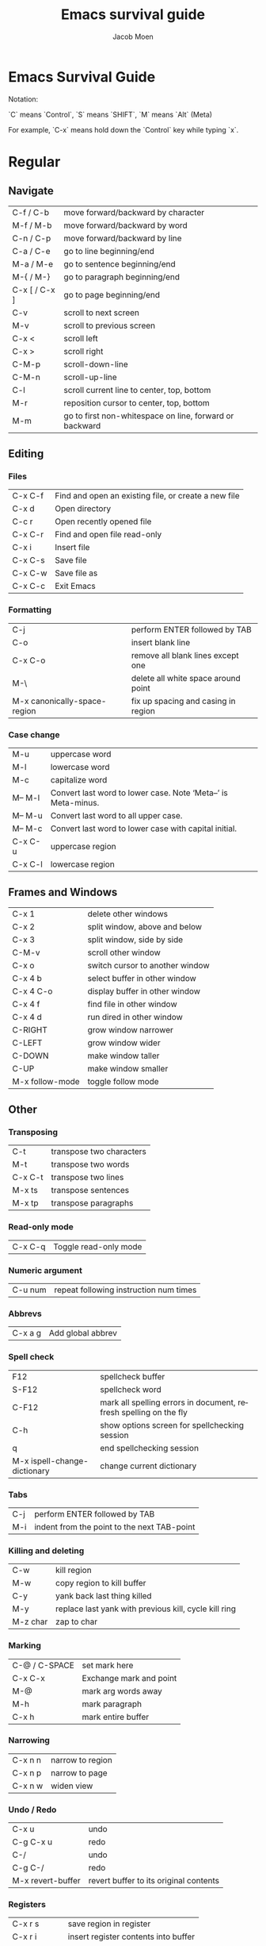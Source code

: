 #+TITLE: Emacs survival guide
#+AUTHOR: Jacob Moen
#+OPTIONS: ':nil *:t -:t ::t <:t H:3 \n:nil ^:t arch:headline
#+OPTIONS: toc:nil
#+OPTIONS: num:nil
#+DESCRIPTION:
#+EXCLUDE_TAGS: noexport
#+KEYWORDS:
#+LANGUAGE: en
#+SELECT_TAGS: export
#+STARTUP: showeverything

* Emacs Survival Guide

Notation:

`C` means `Control`, `S` means `SHIFT`, `M` means `Alt` (Meta)

For example, `C-x` means hold down the `Control` key while typing `x`.

* Regular
** Navigate
| C-f / C-b | move forward/backward by character |
| M-f / M-b | move forward/backward by word      |
| C-n / C-p | move forward/backward by line      |
| C-a / C-e | go to line beginning/end           |
| M-a / M-e | go to sentence beginning/end  |
| M-{ / M-} | go to paragraph beginning/end |
| C-x [ / C-x ] | go to page beginning/end |
| C-v | scroll to next screen |
| M-v | scroll to previous screen |
| C-x < | scroll left |
| C-x > | scroll right |
| C-M-p | scroll-down-line |
| C-M-n | scroll-up-line |
| C-l | scroll current line to center, top, bottom |
| M-r | reposition cursor to center, top, bottom |
| M-m | go to first non-whitespace on line, forward or backward |

** Editing
*** Files
| C-x C-f | Find and open an existing file, or create a new file |
| C-x d   | Open directory                                       |
| C-c r   | Open recently opened file                            |
| C-x C-r | Find and open file read-only                         |
| C-x i   | Insert file                                          |
| C-x C-s | Save file                                            |
| C-x C-w | Save file as                                         |
| C-x C-c | Exit Emacs                                           |

*** Formatting
| C-j | perform ENTER followed by TAB |
| C-o | insert blank line |
| C-x C-o | remove all blank lines except one |
| M-\ | delete all white space around point |
| M-x canonically-space-region| fix up spacing and casing in region  |

*** Case change
| M-u | uppercase word |
|  M-l | lowercase word |
|  M-c | capitalize word |
|  M-- M-l | Convert last word to lower case.  Note ‘Meta--’ is Meta-minus. |
|  M-- M-u | Convert last word to all upper case. |
|  M-- M-c | Convert last word to lower case with capital initial. |
|  C-x C-u | uppercase region |
|  C-x C-l | lowercase region |

** Frames and Windows
| C-x 1 | delete other windows |
| C-x 2 | split window, above and below |
| C-x 3 | split window, side by side |
| C-M-v | scroll other window |
| C-x o | switch cursor to another window |
| C-x 4 b | select buffer in other window |
| C-x 4 C-o | display buffer in other window |
| C-x 4 f | find file in other window |
| C-x 4 d | run dired in other window |
| C-RIGHT | grow window narrower |
| C-LEFT | grow window wider |
| C-DOWN | make window taller |
| C-UP | make window smaller |
| M-x follow-mode | toggle follow mode |

** Other
*** Transposing
|  C-t | transpose two characters |
|  M-t | transpose two words |
|  C-x C-t | transpose two lines |
|  M-x ts | transpose sentences |
|  M-x tp | transpose paragraphs |

*** Read-only mode
| C-x C-q | Toggle read-only mode |

*** Numeric argument
| C-u num | repeat following instruction num times |

*** Abbrevs
| C-x a g | Add global abbrev |

*** Spell check
| F12 | spellcheck buffer |
| S-F12 | spellcheck word |
| C-F12 | mark all spelling errors in document, refresh spelling on the fly |
| C-h | show options screen for spellchecking session |
| q | end spellchecking session |
| M-x ispell-change-dictionary | change current dictionary |

*** Tabs
| C-j | perform ENTER followed by TAB |
| M-i | indent from the point to the next TAB-point |

*** Killing and deleting
| C-w | kill region |
| M-w | copy region to kill buffer |
| C-y | yank back last thing killed |
| M-y | replace last yank with previous kill, cycle kill ring |
| M-z char | zap to char |

*** Marking
| C-@ / C-SPACE | set mark here |
| C-x C-x | Exchange mark and point |
| M-@ | mark arg words away |
| M-h | mark paragraph |
| C-x h | mark entire buffer |

*** Narrowing
| C-x n n | narrow to region |
| C-x n p | narrow to page |
| C-x n w | widen view |

*** Undo / Redo
| C-x u | undo |
| C-g C-x u | redo |
| C-/ | undo |
| C-g C-/ | redo |
| M-x revert-buffer | revert buffer to its original contents |

*** Registers
| C-x r s | save region in register |
| C-x r i | insert register contents into buffer |
| C-x r SPACE | save value of point in register |
| C-x r j | jump to point saved in register |

*** Keyboard Macros
| F3 | record keyboard macro |
| F4 | end record keyboard macro / run keyboard macro |

*** Bookmarks
| C-F5 | Bookmark set |
| S-F5 | List bookmarks |
| F5 | Bookmark jump |

*** Counting words
| M-= | count words in region |
| C-u M-= | count words in whole buffer |

*** Mark-ring
| C-<SPC> C-<SPC> | set the mark to the mark ring |
| C-u C-<SPC> | move point to where the mark was |
| <f7> | push current position to the mark ring |
| M-<f7> | jump to last position in the mark ring (go back) |

*** Whitespace
| M-x whitespace-mode | toggles rendering of white space |

*** Winner-mode
| C-c  left / right | redo/undo window configuration |

*** Writeroom
| F9 | Writeroom mode |
| S-F9 | Writeroom modeline toggle |

*** Magit
| C-x g | run Magit |
| s | stage |
| c | commit |
| C-c C-c | Execute commit, after having written the commit message |
| P | push |
| F | pull |
| h | show Magit keyboard commands |
| q | exit Magit |

*** Draftmode
| M-x draft-mode | Turn on draft-mode |

*** Yasnippet
| TAB | expand snippet |
| C-c s n | new snippet |
| C-c s v | visit snippet file |

*** Transparency
| C-c t | toggle transparency |

*** wc-mode
| C-c w        | Turn on wc-mode |
| M-x wc       | count words in buffer |
| M-x wc-reset | Reset wc-mode   |
| C-c C-w w    | set word goal   |

*** Zoom
| C-x C-+ | Zoom in / make the text larger   |
| C-x C-- | Zoom out / make the text smaller |
| C-x C-0 | Reset zoom level                 |

*** Org-roam
| C-c n f | find node, or insert new node |
| C-c n i | insert link to node |
| C-c n I | insert link to node, without creating a node |
| C-c n p | find project |
| C-c n t | capture task |
| C-c n b | capture inbox |
| C-c n d | roam dailies |

*** Org-sidebar
| M-x sb      | show sidebar      |
| M-x sbtree  | show tree sidebar |
| M-x sbt     | toggle sidebar    |
| M-x sbtreet | toggle tree sidebar |
Hint: use ~C-x n w~ to widen the view of the main org-mode buffer if needed.

*** Org-tracktable
| M-x tti | insert tracktable |
| Mx-ttu  | update tracktable |
| M-x tts | show tracktable status |
Hint: use ~C-c &~ to get back to where you were prior to updating the tracktable.
Use tag ~nowc~ or ~noexport~ tags for the headings which content you do not want to be counted by the tracktable.

*** Deft
| C-c d   | run deft |
| C-c C-q | quit deft |

* Org-mode
** Visibility
| TAB | rotate current subtree between states |
| S-TAB | rotate entire buffer between states |
| C-c C-x C-v | toggle visibility of inline images |

** Navigate
| C-c C-n/p | next/previous heading |
| C-c C-f/b | next/previous heading, same level |
| C-c C-u | backward to higher level heading |
| C-c C-j | jump to another place in document |

** Edit
| M-RET | insert new heading/item at current level |
| C-RET | insert new heading after subtree |
| C-c - | turn line into item, cycle item type |
| C-c * | turn item/line into headline |
| M-LEFT/RIGHT | promote/demote heading |
| M-S-LEFT/RIGHT | promote/demote current subtree |
| M-UP/DOWN | move subtree item up/down |
| C-c C-x c | clone a subtree |
| C-c C-x v | copy visible text |
| C-c C-x C-w/M-w | kill/copy subtree |
| C-c C-x C-y or C-y | yank subtree |

** Marking
| M-h | mark the element at point. Hitting M-h multiple times will mark next item |
| C-c @ | mark subtree |
   
** Other
*** Narrowing
| C-x n s | org-narrow-to-subtree |

*** Tags
| C-c C-c | set tags for heading |
| C-c C-q | set tags for current heading |
| C-u C-c C-q | realign tags in all headings |

*** Links
| C-c C-o | open link at point |
| C-u C-c C-l | add link to a file |

*** Capturing / Refiling
| C-c c | Run Org-capture |
| C-c C-w | Run Org-refile |

*** Export
| C-c C-e | run org-mode export dialog |

*** Timer
| C-c C-x t | set timer |
| C-c C-x p | pause or restart timer |
| C-c C-x a | activate timer |
| C-c C-x e | end timer |

